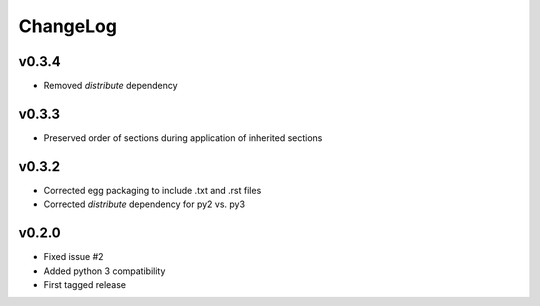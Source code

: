 =========
ChangeLog
=========


v0.3.4
======

* Removed `distribute` dependency


v0.3.3
======

* Preserved order of sections during application of inherited sections


v0.3.2
======

* Corrected egg packaging to include .txt and .rst files
* Corrected `distribute` dependency for py2 vs. py3


v0.2.0
======

* Fixed issue #2
* Added python 3 compatibility
* First tagged release
